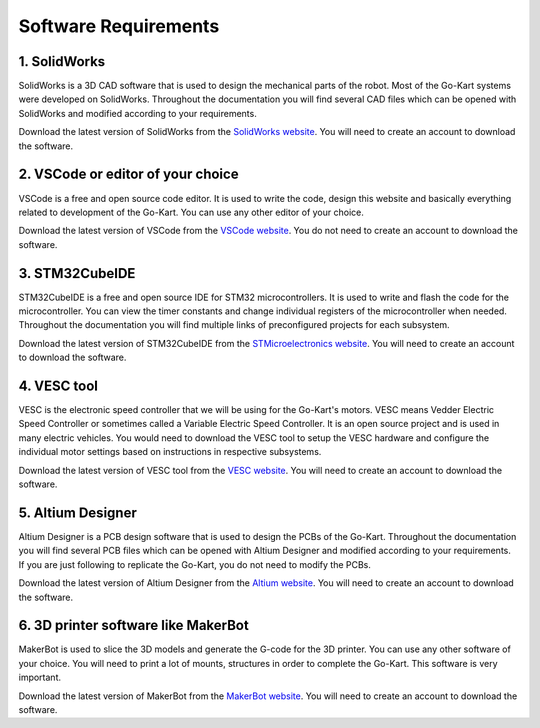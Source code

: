 Software Requirements
=======================


1. SolidWorks
-----------------------

SolidWorks is a 3D CAD software that is used to design the mechanical parts of the robot. Most of the Go-Kart systems were developed on SolidWorks. Throughout the documentation you will find several CAD files which can be opened with SolidWorks and modified according to your requirements. 

Download the latest version of SolidWorks from the `SolidWorks website <https://www.solidworks.com/sw/support/downloads.htm>`_. You will need to create an account to download the software.


2. VSCode or editor of your choice
-----------------------

VSCode is a free and open source code editor. It is used to write the code, design this website and basically everything related to development of the Go-Kart. You can use any other editor of your choice.

Download the latest version of VSCode from the `VSCode website <https://code.visualstudio.com/>`_. You do not need to create an account to download the software.


3. STM32CubeIDE
-----------------------

STM32CubeIDE is a free and open source IDE for STM32 microcontrollers. It is used to write and flash the code for the microcontroller. You can view the timer constants and change individual registers of the microcontroller when needed. Throughout the documentation you will find multiple links of preconfigured projects for each subsystem. 

Download the latest version of STM32CubeIDE from the `STMicroelectronics website <https://www.st.com/en/development-tools/stm32cubeide.html>`_. You will need to create an account to download the software.

4. VESC tool
-----------------------

VESC is the electronic speed controller that we will be using for the Go-Kart's motors. VESC means Vedder Electric Speed Controller or sometimes called a Variable Electric Speed Controller. It is an open source project and is used in many electric vehicles. You would need to download the VESC tool to setup the VESC hardware and configure the individual motor settings based on instructions in respective subsystems.

Download the latest version of VESC tool from the `VESC website <https://vesc-project.com/vesc_tool>`_. You will need to create an account to download the software.

5. Altium Designer
-----------------------

Altium Designer is a PCB design software that is used to design the PCBs of the Go-Kart. Throughout the documentation you will find several PCB files which can be opened with Altium Designer and modified according to your requirements. If you are just following to replicate the Go-Kart, you do not need to modify the PCBs.

Download the latest version of Altium Designer from the `Altium website <https://www.altium.com/altium-designer/free-trial?TrackingId=PM21&_bk=altium%20designer&_bt=624432473263&_bm=e&_bn=g&_bg=147362585168&gad=1&gclid=CjwKCAjw8symBhAqEiwAaTA__PmU0ptv8Dj0SRdIjaB3vZBarYjGbGMozxQVuBmgonsHDKZm-V81NRoCpqgQAvD_BwE>`_. You will need to create an account to download the software.

6. 3D printer software like MakerBot
-----------------------

MakerBot is used to slice the 3D models and generate the G-code for the 3D printer. You can use any other software of your choice. You will need to print a lot of mounts, structures in order to complete the Go-Kart. This software is very important.

Download the latest version of MakerBot from the `MakerBot website <https://www.makerbot.com/3d-printers/apps/makerbot-print/>`_. You will need to create an account to download the software.

